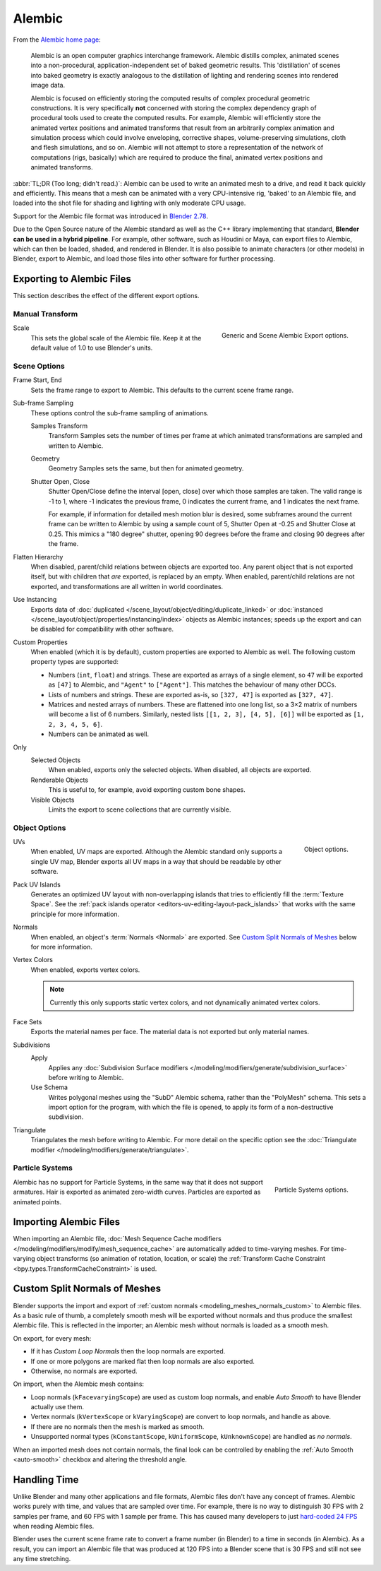 
*******
Alembic
*******

From the `Alembic home page <https://www.alembic.io/>`__:

   Alembic is an open computer graphics interchange framework. Alembic distills complex, animated
   scenes into a non-procedural, application-independent set of baked geometric results.
   This 'distillation' of scenes into baked geometry is exactly analogous to the distillation of
   lighting and rendering scenes into rendered image data.

   Alembic is focused on efficiently storing the computed results of complex procedural geometric constructions.
   It is very specifically **not** concerned with storing the complex dependency graph
   of procedural tools used to create the computed results.
   For example, Alembic will efficiently store the animated vertex positions and
   animated transforms that result from an arbitrarily complex animation and simulation process
   which could involve enveloping, corrective shapes, volume-preserving simulations,
   cloth and flesh simulations, and so on.
   Alembic will not attempt to store a representation of the network of computations (rigs, basically)
   which are required to produce the final, animated vertex positions and animated transforms.

:abbr:`TL;DR (Too long; didn't read.)`: Alembic can be used to write an animated mesh to a drive, and
read it back quickly and efficiently. This means that a mesh can be animated with a very CPU-intensive rig,
'baked' to an Alembic file, and loaded into the shot file for shading and lighting
with only moderate CPU usage.

Support for the Alembic file format was introduced in
`Blender 2.78 <https://www.blender.org/download/releases/2-78>`__.

Due to the Open Source nature of the Alembic standard as well as
the C++ library implementing that standard, **Blender can be used in a hybrid pipeline**.
For example, other software, such as Houdini or Maya, can export files to Alembic,
which can then be loaded, shaded, and rendered in Blender.
It is also possible to animate characters (or other models) in Blender, export to Alembic, and
load those files into other software for further processing.


Exporting to Alembic Files
==========================

This section describes the effect of the different export options.


Manual Transform
----------------

.. figure:: /images/files_import-export_alembic_export-panel-scene-options.png
   :align: right

   Generic and Scene Alembic Export options.

Scale
   This sets the global scale of the Alembic file. Keep it at the default value of 1.0 to use
   Blender's units.


Scene Options
-------------

Frame Start, End
   Sets the frame range to export to Alembic. This defaults to the current scene frame range.

Sub-frame Sampling
   These options control the sub-frame sampling of animations.

   Samples Transform
      Transform Samples sets the number of times per frame at which animated transformations
      are sampled and written to Alembic.
   Geometry
      Geometry Samples sets the same, but then for animated geometry.
   Shutter Open, Close
      Shutter Open/Close define the interval [open, close] over which those samples are taken.
      The valid range is -1 to 1, where -1 indicates the previous frame,
      0 indicates the current frame, and 1 indicates the next frame.

      For example, if information for detailed mesh motion blur is desired, some subframes around
      the current frame can be written to Alembic by using a sample count of 5,
      Shutter Open at -0.25 and Shutter Close at 0.25.
      This mimics a "180 degree" shutter, opening 90 degrees before the frame
      and closing 90 degrees after the frame.

Flatten Hierarchy
   When disabled, parent/child relations between objects are exported too. Any parent object that
   is not exported itself, but with children that *are* exported, is replaced by an empty.
   When enabled, parent/child relations are not exported, and transformations are all written in world coordinates.

Use Instancing
   Exports data of :doc:`duplicated </scene_layout/object/editing/duplicate_linked>`
   or :doc:`instanced </scene_layout/object/properties/instancing/index>` objects as Alembic instances;
   speeds up the export and can be disabled for compatibility with other software.

Custom Properties
   When enabled (which it is by default), custom properties are exported to Alembic as well.
   The following custom property types are supported:

   - Numbers (``int``, ``float``) and strings. These are exported as arrays of
     a single element, so ``47`` will be exported as ``[47]`` to Alembic,
     and ``"Agent"`` to ``["Agent"]``. This matches the behaviour of
     many other DCCs.

   - Lists of numbers and strings. These are exported as-is, so ``[327, 47]`` is
     exported as ``[327, 47]``.

   - Matrices and nested arrays of numbers. These are flattened into one long
     list, so a 3×2 matrix of numbers will become a list of 6 numbers. Similarly,
     nested lists ``[[1, 2, 3], [4, 5], [6]]`` will be exported as ``[1, 2, 3, 4, 5, 6]``.

   - Numbers can be animated as well.


Only
   Selected Objects
      When enabled, exports only the selected objects. When disabled, all objects are exported.
   Renderable Objects
      This is useful to, for example, avoid exporting custom bone shapes.
   Visible Objects
      Limits the export to scene collections that are currently visible.


Object Options
--------------

.. figure:: /images/files_import-export_alembic_export-panel-object-options.png
   :align: right

   Object options.

UVs
   When enabled, UV maps are exported. Although the Alembic standard only supports
   a single UV map, Blender exports all UV maps in a way that should be readable by other software.

Pack UV Islands
   Generates an optimized UV layout with non-overlapping islands
   that tries to efficiently fill the :term:`Texture Space`.
   See the :ref:`pack islands operator <editors-uv-editing-layout-pack_islands>`
   that works with the same principle for more information.

Normals
   When enabled, an object's :term:`Normals <Normal>` are exported.
   See `Custom Split Normals of Meshes`_ below for more information.

Vertex Colors
   When enabled, exports vertex colors.

   .. note::

      Currently this only supports static vertex colors, and not dynamically animated vertex colors.

Face Sets
   Exports the material names per face. The material data is not exported but only material names.

Subdivisions
   Apply
      Applies any :doc:`Subdivision Surface modifiers </modeling/modifiers/generate/subdivision_surface>`
      before writing to Alembic.
   Use Schema
      Writes polygonal meshes using the "SubD" Alembic schema, rather than the "PolyMesh" schema.
      This sets a import option for the program, with which the file is opened,
      to apply its form of a non-destructive subdivision.

Triangulate
   Triangulates the mesh before writing to Alembic. For more detail on the specific option see
   the :doc:`Triangulate modifier </modeling/modifiers/generate/triangulate>`.


Particle Systems
----------------

.. figure:: /images/files_import-export_alembic_export-panel-particle-systems.png
   :align: right

   Particle Systems options.

Alembic has no support for Particle Systems, in the same way that it does not support armatures.
Hair is exported as animated zero-width curves. Particles are exported as animated points.


Importing Alembic Files
=======================

When importing an Alembic file, :doc:`Mesh Sequence Cache modifiers </modeling/modifiers/modify/mesh_sequence_cache>`
are automatically added to time-varying meshes. For time-varying object transforms
(so animation of rotation, location, or scale)
the :ref:`Transform Cache Constraint <bpy.types.TransformCacheConstraint>` is used.


Custom Split Normals of Meshes
==============================

Blender supports the import and export of :ref:`custom normals <modeling_meshes_normals_custom>` to
Alembic files. As a basic rule of thumb, a completely smooth mesh will be exported without normals
and thus produce the smallest Alembic file. This is reflected in the importer; an Alembic mesh
without normals is loaded as a smooth mesh.

On export, for every mesh:

- If it has *Custom Loop Normals* then the loop normals are exported.
- If one or more polygons are marked flat then loop normals are also exported.
- Otherwise, no normals are exported.

On import, when the Alembic mesh contains:

- Loop normals (``kFacevaryingScope``) are used as custom loop normals, and enable *Auto Smooth* to have
  Blender actually use them.
- Vertex normals (``kVertexScope`` or ``kVaryingScope``) are convert to loop normals, and handle as above.
- If there are no normals then the mesh is marked as smooth.
- Unsupported normal types (``kConstantScope``, ``kUniformScope``, ``kUnknownScope``) are handled as *no normals*.

When an imported mesh does not contain normals, the final look can be controlled by enabling
the :ref:`Auto Smooth <auto-smooth>` checkbox and altering the threshold angle.


Handling Time
=============

Unlike Blender and many other applications and file formats, Alembic files don't have any concept of frames.
Alembic works purely with time, and values that are sampled over time. For example,
there is no way to distinguish 30 FPS with 2 samples per frame, and 60 FPS with 1 sample per frame.
This has caused many developers to just `hard-coded 24 FPS <https://developer.blender.org/T55288#754358>`__
when reading Alembic files.

Blender uses the current scene frame rate to convert a frame number (in Blender) to a time
in seconds (in Alembic). As a result, you can import an Alembic file that was produced at 120 FPS into
a Blender scene that is 30 FPS and still not see any time stretching.
